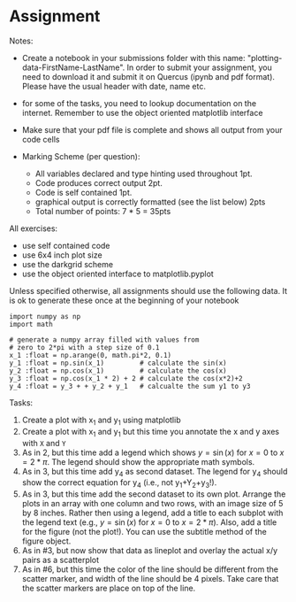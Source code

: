 #+STARTUP: showall
#+OPTIONS: todo:nil tasks:nil tags:nil toc:nil
#+PROPERTY: header-args :eval never-export
#+PROPERTY: header-args :results output pp replace
#+EXCLUDE_TAGS: noexport
#+LATEX_HEADER: \usepackage{breakurl}
#+LATEX_HEADER: \usepackage{newuli}
#+LATEX_HEADER: \usepackage{uli-german-paragraphs}


* Assignment

Notes: 
   - Create a notebook in your submissions folder with this name:
     "plotting-data-FirstName-LastName". In order to submit your
     assignment, you need to download it and submit it on Quercus
     (ipynb and pdf format). Please have the usual header with date, name
     etc.

   - for some of the tasks, you need to lookup documentation on the
     internet. Remember to use the object oriented matplotlib
     interface

   - Make sure that your pdf file is complete and shows all output
     from your code cells
 
   - Marking Scheme (per question):

     - All variables declared and type hinting used throughout 1pt.
     - Code produces correct output 2pt.
     - Code is self contained 1pt.
     - graphical output is correctly formatted (see the list below) 2pts
     - Total number of points: 7 * 5 = 35pts

All exercises:
  - use self contained code
  - use 6x4 inch plot size
  - use the darkgrid scheme
  - use the object oriented interface to matplotlib.pyplot


Unless specified otherwise, all assignments should use the following
data. It is ok to generate these once at the beginning of your notebook
#+BEGIN_SRC ipython
import numpy as np
import math

# generate a numpy array filled with values from
# zero to 2*pi with a step size of 0.1
x_1 :float = np.arange(0, math.pi*2, 0.1)
y_1 :float = np.sin(x_1)         # calculate the sin(x)
y_2 :float = np.cos(x_1)         # calculate the cos(x)
y_3 :float = np.cos(x_1 * 2) + 2 # calculate the cos(x*2)+2
y_4 :float = y_3 + + y_2 + y_1   # calcualte the sum y1 to y3
#+END_SRC


Tasks:

  1. Create a plot with x_1 and y_1 using matplotlib
  2. Create a plot with x_1 and y_1 but this time you annotate the x and y axes with =X= and =Y=
  3. As in 2, but this time add a legend which shows $y = \sin(x)$ for
     $x=0$ to $x=2*\pi$. The legend should show the appropriate math
     symbols.
  4. As in 3, but this time add y_4 as second dataset. The legend for
     y_4 should show the correct equation for y_4 (i.e., not y_1+Y_2+y_3!).
  5. As in 3, but this time add the second dataset to its own
     plot. Arrange the plots in an array with one column and two rows,
     with an image size of 5 by 8 inches. Rather then using a legend,
     add a title to each subplot with the legend text (e.g., $y =
     \sin(x)$ for $x=0$ to $x=2*\pi$). Also, add a title for the figure
     (not the plot!). You can use the subtitle method of the figure
     object.
  6. As in #3, but now show that data as lineplot and overlay the
     actual x/y pairs as a scatterplot
  7. As in #6, but this time the color of the line should be different
     from the scatter marker, and width of the line should be 4
     pixels. Take care that the scatter markers are place on top of
     the line.

